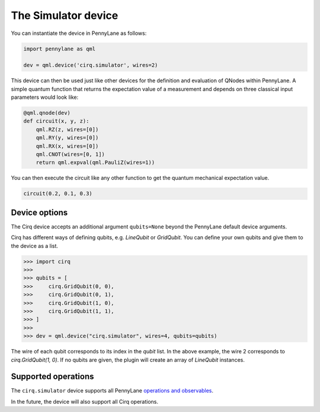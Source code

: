 The Simulator device
====================

You can instantiate the device in PennyLane as follows:

.. code-block:: python

    import pennylane as qml

    dev = qml.device('cirq.simulator', wires=2)

This device can then be used just like other devices for the definition and evaluation of QNodes within PennyLane.
A simple quantum function that returns the expectation value of a measurement and depends on three classical input
parameters would look like:

.. code-block:: python

    @qml.qnode(dev)
    def circuit(x, y, z):
        qml.RZ(z, wires=[0])
        qml.RY(y, wires=[0])
        qml.RX(x, wires=[0])
        qml.CNOT(wires=[0, 1])
        return qml.expval(qml.PauliZ(wires=1))

You can then execute the circuit like any other function to get the quantum mechanical expectation value.

.. code-block:: python

    circuit(0.2, 0.1, 0.3)

Device options
~~~~~~~~~~~~~~

The Cirq device accepts an additional argument ``qubits=None`` beyond the PennyLane default device arguments.

Cirq has different ways of defining qubits, e.g. `LineQubit` or `GridQubit`. You can define your own
qubits and give them to the device as a list.

>>> import cirq
>>>
>>> qubits = [
>>>     cirq.GridQubit(0, 0),
>>>     cirq.GridQubit(0, 1),
>>>     cirq.GridQubit(1, 0),
>>>     cirq.GridQubit(1, 1),
>>> ]
>>>
>>> dev = qml.device("cirq.simulator", wires=4, qubits=qubits)

The wire of each qubit corresponds to its index in the `qubit` list. In the above example,
the wire 2 corresponds to `cirq.GridQubit(1, 0)`. If no qubits are given, the plugin will
create an array of `LineQubit` instances.


Supported operations
~~~~~~~~~~~~~~~~~~~~

The ``cirq.simulator`` device supports all PennyLane
`operations and observables <https://pennylane.readthedocs.io/en/stable/introduction/operations.html>`_.

In the future, the device will also support all Cirq operations.
